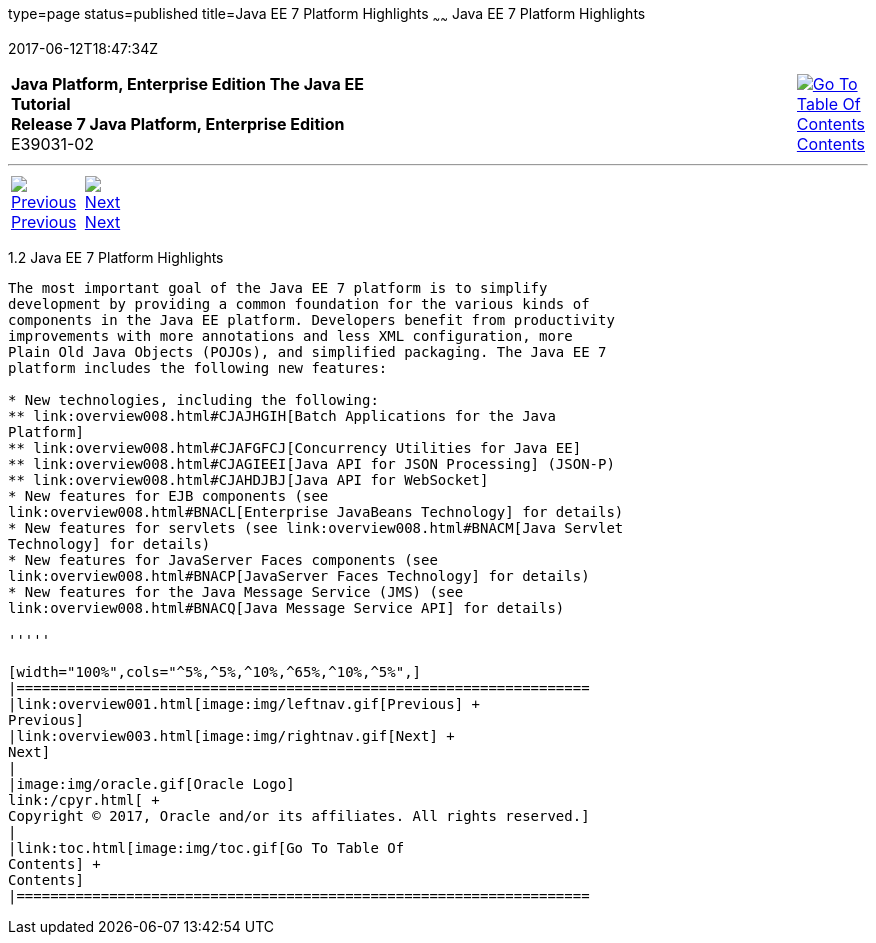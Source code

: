 type=page
status=published
title=Java EE 7 Platform Highlights
~~~~~~
Java EE 7 Platform Highlights
=============================
2017-06-12T18:47:34Z

[[top]]

[width="100%",cols="50%,45%,^5%",]
|=======================================================================
|*Java Platform, Enterprise Edition The Java EE Tutorial* +
*Release 7 Java Platform, Enterprise Edition* +
E39031-02
|
|link:toc.html[image:img/toc.gif[Go To Table Of
Contents] +
Contents]
|=======================================================================

'''''

[cols="^5%,^5%,90%",]
|=======================================================================
|link:overview001.html[image:img/leftnav.gif[Previous] +
Previous] 
|link:overview003.html[image:img/rightnav.gif[Next] +
Next] | 
|=======================================================================


[[GIQVH]]

[[JEETT00306]]
[[java-ee-7-platform-highlights]]
1.2 Java EE 7 Platform Highlights
---------------------------------

The most important goal of the Java EE 7 platform is to simplify
development by providing a common foundation for the various kinds of
components in the Java EE platform. Developers benefit from productivity
improvements with more annotations and less XML configuration, more
Plain Old Java Objects (POJOs), and simplified packaging. The Java EE 7
platform includes the following new features:

* New technologies, including the following:
** link:overview008.html#CJAJHGIH[Batch Applications for the Java
Platform]
** link:overview008.html#CJAFGFCJ[Concurrency Utilities for Java EE]
** link:overview008.html#CJAGIEEI[Java API for JSON Processing] (JSON-P)
** link:overview008.html#CJAHDJBJ[Java API for WebSocket]
* New features for EJB components (see
link:overview008.html#BNACL[Enterprise JavaBeans Technology] for details)
* New features for servlets (see link:overview008.html#BNACM[Java Servlet
Technology] for details)
* New features for JavaServer Faces components (see
link:overview008.html#BNACP[JavaServer Faces Technology] for details)
* New features for the Java Message Service (JMS) (see
link:overview008.html#BNACQ[Java Message Service API] for details)

'''''

[width="100%",cols="^5%,^5%,^10%,^65%,^10%,^5%",]
|====================================================================
|link:overview001.html[image:img/leftnav.gif[Previous] +
Previous] 
|link:overview003.html[image:img/rightnav.gif[Next] +
Next]
|
|image:img/oracle.gif[Oracle Logo]
link:/cpyr.html[ +
Copyright © 2017, Oracle and/or its affiliates. All rights reserved.]
|
|link:toc.html[image:img/toc.gif[Go To Table Of
Contents] +
Contents]
|====================================================================
